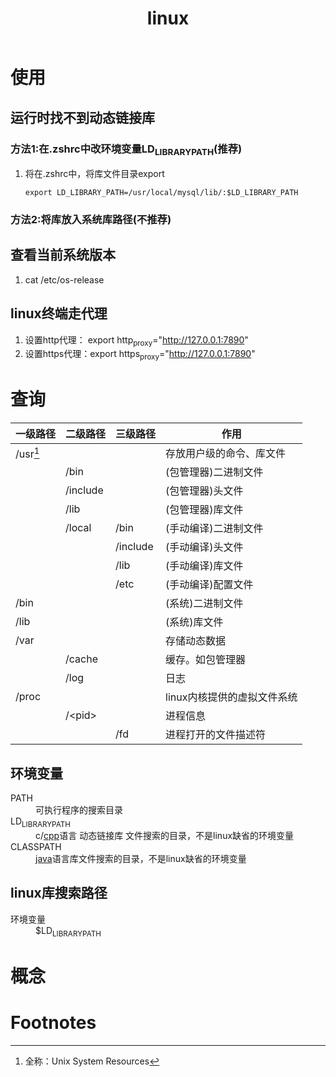 :PROPERTIES:
:ID:       ec7aef91-2628-4ba9-b300-16652314877f
:END:
#+title: linux
#+startup: show3levels


* 使用
** 运行时找不到动态链接库
*** 方法1:在.zshrc中改环境变量LD_LIBRARY_PATH(推荐)
1. 将在.zshrc中，将库文件目录export
   #+begin_example
   export LD_LIBRARY_PATH=/usr/local/mysql/lib/:$LD_LIBRARY_PATH
   #+end_example
*** 方法2:将库放入系统库路径(不推荐)
** 查看当前系统版本
1. cat /etc/os-release
** linux终端走代理
:PROPERTIES:
:ID:       0dfef1fe-1193-4343-9e16-3f95e5edf4dd
:END:
1. 设置http代理： export http_proxy="http://127.0.0.1:7890"
2. 设置https代理：export https_proxy="http://127.0.0.1:7890"




* 查询
| 一级路径   | 二级路径 | 三级路径 | 作用                        |
|------------+----------+----------+-----------------------------|
| /usr[fn:1] |          |          | 存放用户级的命令、库文件    |
|            | /bin     |          | (包管理器)二进制文件        |
|            | /include |          | (包管理器)头文件            |
|            | /lib     |          | (包管理器)库文件            |
|            | /local   | /bin     | (手动编译)二进制文件        |
|            |          | /include | (手动编译)头文件            |
|            |          | /lib     | (手动编译)库文件            |
|            |          | /etc     | (手动编译)配置文件          |
|------------+----------+----------+-----------------------------|
| /bin       |          |          | (系统)二进制文件            |
| /lib       |          |          | (系统)库文件                |
|------------+----------+----------+-----------------------------|
| /var       |          |          | 存储动态数据                |
|            | /cache   |          | 缓存。如包管理器            |
|            | /log     |          | 日志                        |
|------------+----------+----------+-----------------------------|
| /proc      |          |          | linux内核提供的虚拟文件系统 |
|            | /<pid>   |          | 进程信息                    |
|            |          | /fd      | 进程打开的文件描述符        |
** 环境变量
- PATH :: 可执行程序的搜索目录
- LD_LIBRARY_PATH :: c/[[id:8ab4df56-e11f-42b8-87f8-4daa2fd045db][cpp]]语言 动态链接库 文件搜索的目录，不是linux缺省的环境变量
- CLASSPATH :: [[id:19518163-c915-48da-9083-fe58e8b3afcf][java]]语言库文件搜索的目录，不是linux缺省的环境变量

** linux库搜索路径
- 环境变量 :: $LD_LIBRARY_PATH

* 概念




* Footnotes
[fn:1] 全称：Unix System Resources
